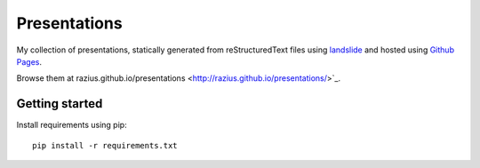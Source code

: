 Presentations
#############

My collection of presentations, statically generated from reStructuredText files using `landslide <https://github.com/adamzap/landslide>`_ and hosted using `Github Pages <https://pages.github.com/>`_.

Browse them at razius.github.io/presentations <http://razius.github.io/presentations/>`_.

Getting started
===============

Install requirements using pip::

    pip install -r requirements.txt



